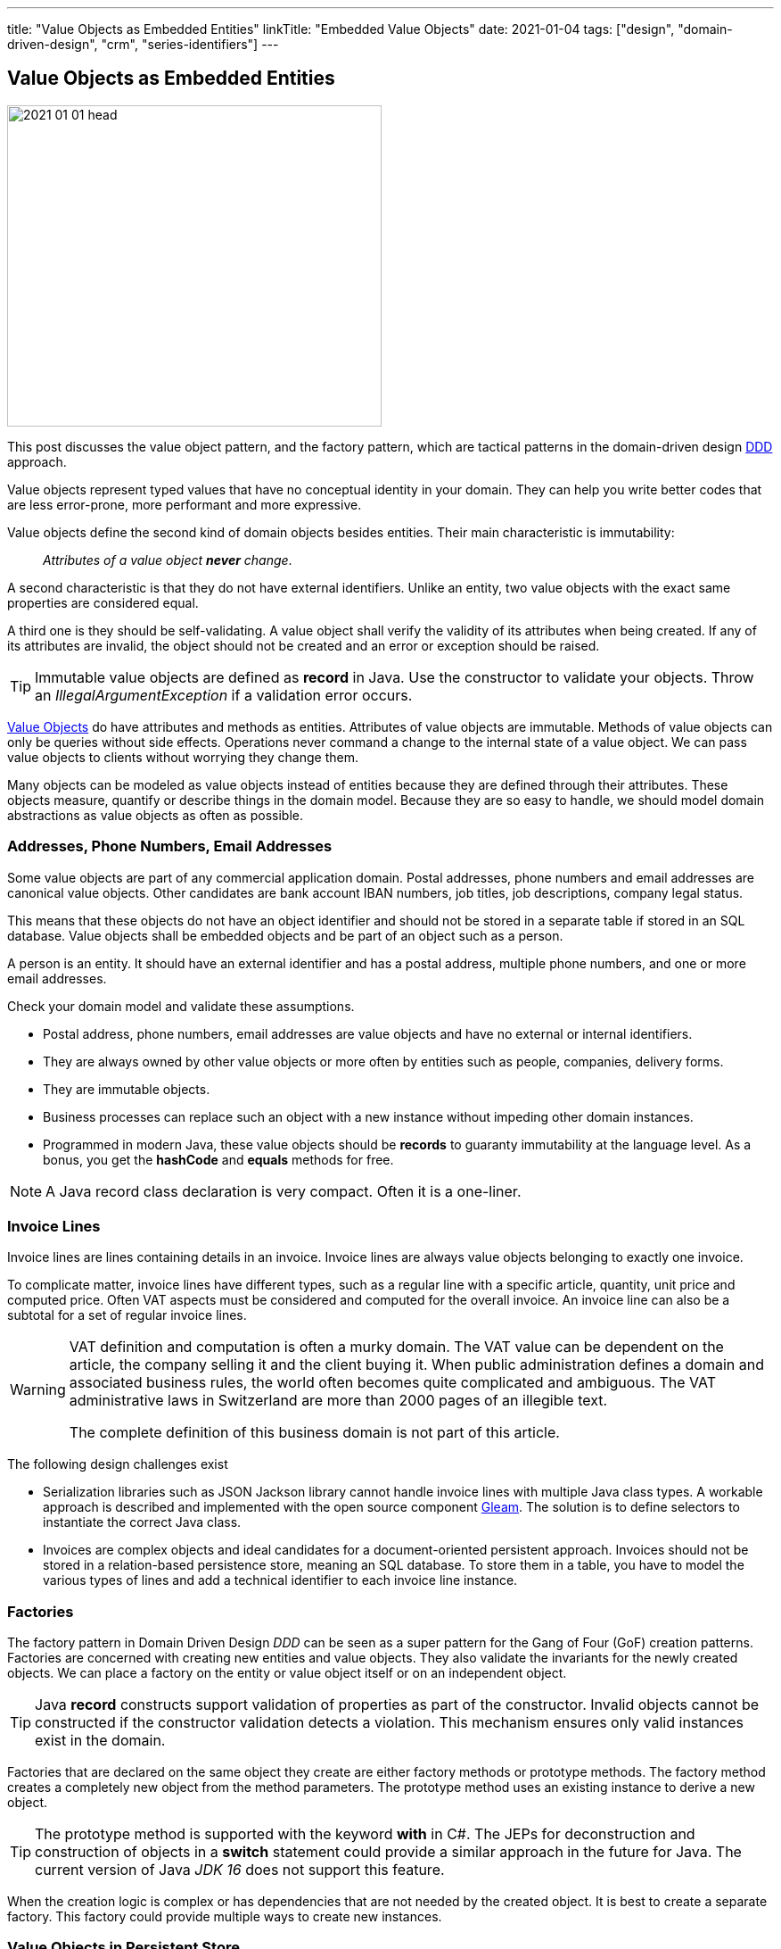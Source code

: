 ---
title: "Value Objects as Embedded Entities"
linkTitle: "Embedded Value Objects"
date: 2021-01-04
tags: ["design", "domain-driven-design", "crm", "series-identifiers"]
---

== Value Objects as Embedded Entities
:author: Marcel Baumann
:email: <marcel.baumann@tangly.net>
:homepage: https://www.tangly.net/
:company: https://www.tangly.net/[tangly llc]

image::2021-01-01-head.png[width=420,height=360,role=left]

This post discusses the value object pattern, and the factory pattern, which are tactical patterns in the domain-driven design
https://en.wikipedia.org/wiki/Domain-driven_design[DDD] approach.

Value objects represent typed values that have no conceptual identity in your domain.
They can help you write better codes that are less error-prone, more performant and more expressive.

Value objects define the second kind of domain objects besides entities.
Their main characteristic is immutability:

[quote]
____
_Attributes of a value object *never* change_.
____

A second characteristic is that they do not have external identifiers.
Unlike an entity, two value objects with the exact same properties are considered equal.

A third one is they should be self-validating.
A value object shall verify the validity of its attributes when being created.
If any of its attributes are invalid, the object should not be created and an error or exception should be raised.

[TIP]
====
Immutable value objects are defined as *record* in Java. Use the constructor to validate your objects.
Throw an _IllegalArgumentException_ if a validation error occurs.
====

https://en.wikipedia.org/wiki/Value_object[Value Objects] do have attributes and methods as entities.
Attributes of value objects are immutable.
Methods of value objects can only be queries without side effects.
Operations never command a change to the internal state of a value object.
We can pass value objects to clients without worrying they change them.

Many objects can be modeled as value objects instead of entities because they are defined through their attributes.
These objects measure, quantify or describe things in the domain model.
Because they are so easy to handle, we should model domain abstractions as value objects as often as possible.

=== Addresses, Phone Numbers, Email Addresses

Some value objects are part of any commercial application domain.
Postal addresses, phone numbers and email addresses are canonical value objects.
Other candidates are bank account IBAN numbers, job titles, job descriptions, company legal status.

This means that these objects do not have an object identifier and should not be stored in a separate table if stored in an SQL database.
Value objects shall be embedded objects and be part of an object such as a person.

A person is an entity.
It should have an external identifier and has a postal address, multiple phone numbers, and one or more email addresses.

Check your domain model and validate these assumptions.

* Postal address, phone numbers, email addresses are value objects and have no external or internal identifiers.
* They are always owned by other value objects or more often by entities such as people, companies, delivery forms.
* They are immutable objects.
* Business processes can replace such an object with a new instance without impeding other domain instances.
* Programmed in modern Java, these value objects should be *records* to guaranty immutability at the language level.
As a bonus, you get the *hashCode* and *equals* methods for free.

[NOTE]
====
A Java record class declaration is very compact.
Often it is a one-liner.
====

=== Invoice Lines

Invoice lines are lines containing details in an invoice.
Invoice lines are always value objects belonging to exactly one invoice.

To complicate matter, invoice lines have different types, such as a regular line with a specific article, quantity, unit price and computed price.
Often VAT aspects must be considered and computed for the overall invoice.
An invoice line can also be a subtotal for a set of regular invoice lines.

[WARNING]
====
VAT definition and computation is often a murky domain.
The VAT value can be dependent on the article, the company selling it and the client buying it.
When public administration defines a domain and associated business rules, the world often becomes quite complicated and ambiguous.
The VAT administrative laws in Switzerland are more than 2000 pages of an illegible text.

The complete definition of this business domain is not part of this article.
====

The following design challenges exist

* Serialization libraries such as JSON Jackson library cannot handle invoice lines with multiple Java class types.
A workable approach is described and implemented with the open source component http://blog.tangly.net/docs/gleam/[Gleam].
The solution is to define selectors to instantiate the correct Java class.
* Invoices are complex objects and ideal candidates for a document-oriented persistent approach.
Invoices should not be stored in a relation-based persistence store, meaning an SQL database.
To store them in a table, you have to model the various types of lines and add a technical identifier to each invoice line instance.

=== Factories

The factory pattern in Domain Driven Design _DDD_ can be seen as a super pattern for the Gang of Four (GoF) creation patterns.
Factories are concerned with creating new entities and value objects.
They also validate the invariants for the newly created objects.
We can place a factory on the entity or value object itself or on an independent object.

[TIP]
====
Java *record* constructs support validation of properties as part of the constructor.
Invalid objects cannot be constructed if the constructor validation detects a violation.
This mechanism ensures only valid instances exist in the domain.
====

Factories that are declared on the same object they create are either factory methods or prototype methods.
The factory method creates a completely new object from the method parameters.
The prototype method uses an existing instance to derive a new object.

[TIP]
====
The prototype method is supported with the keyword *with* in C#.
The JEPs for deconstruction and construction of objects in a *switch* statement could provide a similar approach in the future for Java.
The current version of Java _JDK 16_ does not support this feature.
====

When the creation logic is complex or has dependencies that are not needed by the created object.
It is best to create a separate factory.
This factory could provide multiple ways to create new instances.

=== Value Objects in Persistent Store

We encourage experimenting with the https://microstream.one/[MicroStream] approach for small projects.
The effort to persist a Java object graph is very small.

You can always move to a no SQL solution when your application is successful and time comes to harden it.
Another standard but cumbersome approach is to move to JPA.

Related concepts are discussed in our blog series

. link:../../2020/entities-identifiers-external-identifiers-and-names[Entities, Identifiers, External identifiers and Names]
. link:../../2020/the-power-of-tags-and-comments[The power of Tags and Comments]
. link:../../2020/reference-codes[Reference Codes]
. link:../../2021/value-objects-as-embedded-entities[Value Objects as Embedded Entities]
. link:../../2021/meaningful-identifiers[Meaningful Identifiers]
